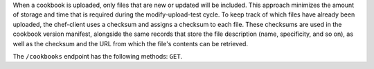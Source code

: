 .. The contents of this file may be included in multiple topics (using the includes directive).
.. The contents of this file should be modified in a way that preserves its ability to appear in multiple topics.


When a cookbook is uploaded, only files that are new or updated will be included. This approach minimizes the amount of storage and time that is required during the modify-upload-test cycle. To keep track of which files have already been uploaded, the chef-client uses a checksum and assigns a checksum to each file. These checksums are used in the cookbook version manifest, alongside the same records that store the file description (name, specificity, and so on), as well as the checksum and the URL from which the file's contents can be retrieved. 

The ``/cookbooks`` endpoint has the following methods: ``GET``.
